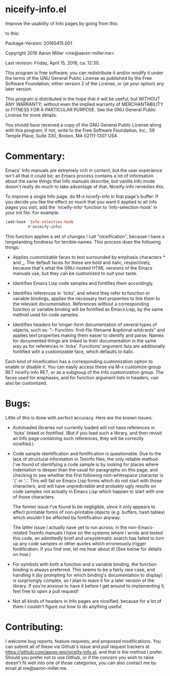 * niceify-info.el

Improve the usability of Info pages by going from this:

[[https://cloud.githubusercontent.com/assets/5650970/14567985/d275fc12-0304-11e6-80fb-eeff0f8f9eb9.PNG]]

to this:

[[https://cloud.githubusercontent.com/assets/5650970/14567994/dfeebeba-0304-11e6-8044-e259abaaf35d.PNG]]

Package-Version: 20160415.001

Copyright 2016 Aaron Miller <me@aaron-miller.me>

Last revision: Friday, April 15, 2016, ca. 12:30.

This program is free software; you can redistribute it and/or
modify it under the terms of the GNU General Public License as
published by the Free Software Foundation; either version 2 of
the License, or (at your option) any later version.

This program is distributed in the hope that it will be
useful, but WITHOUT ANY WARRANTY; without even the implied
warranty of MERCHANTABILITY or FITNESS FOR A PARTICULAR
PURPOSE.  See the GNU General Public License for more details.

You should have received a copy of the GNU General Public
License along with this program; if not, write to the Free
Software Foundation, Inc., 59 Temple Place, Suite 330, Boston,
MA 02111-1307 USA

* Commentary:

Emacs' Info manuals are extremely rich in content, but the user
experience isn't all that it could be; an Emacs process contains a
lot of information about the same things that Info manuals
describe, but vanilla Info mode doesn't really do much to take
advantage of that.  Niceify-info remedies this.

To improve a single Info page, do M-x niceify-info in that page's
buffer.  If you decide you like the effect so much that you want it
applied to all Info pages you visit, add the `niceify-info'
function to `Info-selection-hook' in your init file.  For example:

#+BEGIN_SRC emacs-lisp :eval never
  (add-hook 'Info-selection-hook
            #'niceify-info)
#+END_SRC

This function applies a set of changes I call "niceification",
because I have a longstanding fondness for terrible names.  This
process does the following things:

- Applies customizable faces to text surrounded by emphasis
  characters * and _. The default faces for these are bold and
  italic, respectively, because that's what the GNU-hosted HTML
  versions of the Emacs manuals use, but they can be customized to
  suit your taste.

- Identifies Emacs Lisp code samples and fontifies them
  accordingly.

- Identifies references in `ticks', and where they refer to
  function or variable bindings, applies the necessary text
  properties to link them to the relevant documentation.  References
  without a corresponding function or variable binding will be
  fontified as Emacs Lisp, by the same method used for code
  samples.

- Identifies headers for longer-form documentation of several types
  of objects, such as: "-- Function: find-file filename &optional
  wildcards" and applies text properties making them easier to
  identify and parse.  Names for documented things are linked to
  their documentation in the same way as for references in
  `ticks'. Functions' argument lists are additionally fontified
  with a customizable face, which defaults to italic.

Each kind of niceification has a corresponding customization option
to enable or disable it.  You can easily access these via M-x
customize-group RET niceify-info RET, or as a subgroup of the Info
customization group. The faces used for emphases, and for function
argument lists in headers, can also be customized.

* Bugs:

Little of this is done with perfect accuracy.  Here are the known
issues:

- Autoloaded libraries not currently loaded will not have
  references in `ticks' linked or fontified.  (But if you load such
  a library, and then revisit an Info page containing such
  references, they will be correctly niceified.)

- Code sample identification and fontification is questionable.  Due
  to the lack of structural information in Texinfo files, the only
  reliable method I've found of identifying a code sample is by
  looking for places where indentation is deeper than the usual for
  paragraphs on this page, and checking to see whether the first
  following non-whitespace character is '(' or ';'.  This will fail
  on Emacs Lisp forms which do not start with those characters, and
  will have unpredictable and probably ugly results on code samples
  not actually in Emacs Lisp which happen to start with one of
  those characters.

  The former issue I've found to be negligible, since it only
  appears to affect printable forms of non-printable objects
  (e.g. buffers, hash tables) which wouldn't be affected by
  fontification anyway.

  The latter issue I actually have yet to run across; in the
  non-Emacs-related Texinfo manuals I have on the systems where I
  wrote and tested this code, an admittedly brief and unsystematic
  search has failed to turn up any code samples or other quotes
  which erroneously trigger fontification.  If you find one, let me
  hear about it! (See below for details on how.)

- For symbols with both a function and a variable binding, the
  function binding is always preferred.  This seems to be a fairly
  rare case, and handling it (by prompting for which binding's
  documentation to display) is surprisingly complex, so I plan to
  leave it for a later version of the library.  If you're anxious to
  have it before I get around to implementing it, feel free to open
  a pull request!

- Not all kinds of headers in Info pages are niceified, because for
  a lot of them I couldn't figure out how to do anything useful.

* Contributing:

I welcome bug reports, feature requests, and proposed
modifications. You can submit all of these via Github's issue and
pull request trackers at
https://github.com/aaron-em/niceify-info.el, and that is the method
I prefer. Should you prefer not to use Github, or if the concern
you wish to raise doesn't fit well into one of those categories,
you can also contact me by email at me@aaron-miller.me.
